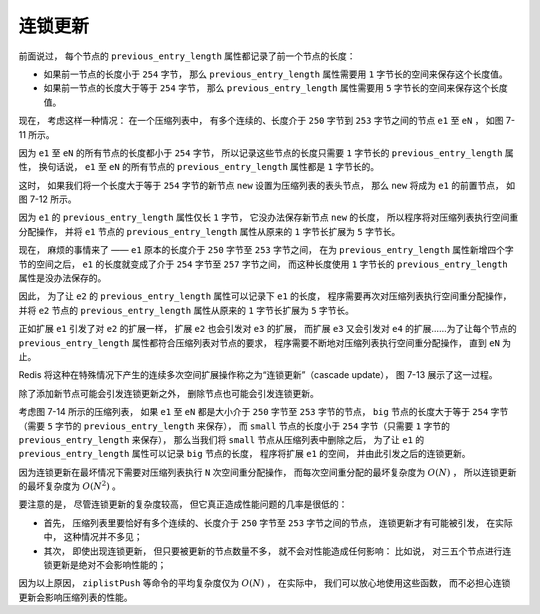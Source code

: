 连锁更新
-----------

前面说过，
每个节点的 ``previous_entry_length`` 属性都记录了前一个节点的长度：

- 如果前一节点的长度小于 ``254`` 字节，
  那么 ``previous_entry_length`` 属性需要用 ``1`` 字节长的空间来保存这个长度值。

- 如果前一节点的长度大于等于 ``254`` 字节，
  那么 ``previous_entry_length`` 属性需要用 ``5`` 字节长的空间来保存这个长度值。

现在，
考虑这样一种情况：
在一个压缩列表中，
有多个连续的、长度介于 ``250`` 字节到 ``253`` 字节之间的节点 ``e1`` 至 ``eN`` ，
如图 7-11 所示。

.. graphviz::

    digraph {

        label = "\n 图 7-11    包含节点 e1 至 eN 的压缩列表";

        node [shape = record];

        ziplist [label = " zlbytes| zltail | zllen | e1 | e2 | e3 | ... | eN | zlend "];

    }

因为 ``e1`` 至 ``eN`` 的所有节点的长度都小于 ``254`` 字节，
所以记录这些节点的长度只需要 ``1`` 字节长的 ``previous_entry_length`` 属性，
换句话说，
``e1`` 至 ``eN`` 的所有节点的 ``previous_entry_length`` 属性都是 ``1`` 字节长的。

这时，
如果我们将一个长度大于等于 ``254`` 字节的新节点 ``new`` 设置为压缩列表的表头节点，
那么 ``new`` 将成为 ``e1`` 的前置节点，
如图 7-12 所示。

.. graphviz::

    digraph {

        label = "\n 图 7-12    添加新节点到压缩列表";

        rankdir = BT;

        node [shape = record];

        ziplist [label = " zlbytes | zltail | zllen | <new> new | e1 | e2 | e3 | ... | eN | zlend "];

        p [label = "添加新节点", shape = plaintext];

        p -> ziplist:new;

    }

因为 ``e1`` 的 ``previous_entry_length`` 属性仅长 ``1`` 字节，
它没办法保存新节点 ``new`` 的长度，
所以程序将对压缩列表执行空间重分配操作，
并将 ``e1`` 节点的 ``previous_entry_length`` 属性从原来的 ``1`` 字节长扩展为 ``5`` 字节长。

现在，
麻烦的事情来了 ——
``e1`` 原本的长度介于 ``250`` 字节至 ``253`` 字节之间，
在为 ``previous_entry_length`` 属性新增四个字节的空间之后，
``e1`` 的长度就变成了介于 ``254`` 字节至 ``257`` 字节之间，
而这种长度使用 ``1`` 字节长的 ``previous_entry_length`` 属性是没办法保存的。

因此，
为了让 ``e2`` 的 ``previous_entry_length`` 属性可以记录下 ``e1`` 的长度，
程序需要再次对压缩列表执行空间重分配操作，
并将 ``e2`` 节点的 ``previous_entry_length`` 属性从原来的 ``1`` 字节长扩展为 ``5`` 字节长。

正如扩展 ``e1`` 引发了对 ``e2`` 的扩展一样，
扩展 ``e2`` 也会引发对 ``e3`` 的扩展，
而扩展 ``e3`` 又会引发对 ``e4`` 的扩展……为了让每个节点的 ``previous_entry_length`` 属性都符合压缩列表对节点的要求，
程序需要不断地对压缩列表执行空间重分配操作，
直到 ``eN`` 为止。

Redis 将这种在特殊情况下产生的连续多次空间扩展操作称之为“连锁更新”（cascade update），
图 7-13 展示了这一过程。

.. graphviz::

    digraph {

        rankdir = BT;

        node [shape = record];

        ziplist [label = " zlbytes | zltail | zllen | <new> new | <e1> e1 | <e2> e2 | <e3> e3 | ... | <en> eN | zlend "];

        p [label = "扩展 e1 \n并引发对 e2 的扩展", shape = plaintext];

        p -> ziplist:e1;

    }

.. graphviz::

    digraph {

        rankdir = BT;

        node [shape = record];

        ziplist [label = " zlbytes | zltail | zllen | <new> new | <e1> e1 | <e2> e2 | <e3> e3 | ... | <en> eN | zlend "];

        p [label = "扩展 e2 \n并引发对 e3 的扩展", shape = plaintext];

        p -> ziplist:e2;

    }

.. graphviz::

    digraph {

        rankdir = BT;

        node [shape = record];

        ziplist [label = " zlbytes | zltail | zllen | <new> new | <e1> e1 | <e2> e2 | <e3> e3 | ... | <en> eN | zlend "];

        p [label = "扩展 e3 \n并引发对 e4 的扩展", shape = plaintext];

        p -> ziplist:e3;

    }

.. graphviz::

    digraph {

        rankdir = BT;

        node [shape = record];

        ziplist [label = " zlbytes | zltail | zllen | <new> new | <e1> e1 | <e2> e2 | <e3> e3 | <more> ... | <en> eN | zlend "];

        p [label = "一直扩展下去……", shape = plaintext];

        p -> ziplist:more;

    }

.. graphviz::

    digraph {

        label = "\n 图 7-13    连锁更新过程";

        rankdir = BT;

        node [shape = record];

        ziplist [label = " zlbytes | zltail | zllen | <new> new | <e1> e1 | <e2> e2 | <e3> e3 | <e4> e4 | ... | <eN> eN | zlend "];

        p [label = "为 eN-1 扩展 eN 的 previous_entry_length 属性 \n 连锁更新到此结束", shape = plaintext];

        p -> ziplist:eN;

    }

除了添加新节点可能会引发连锁更新之外，
删除节点也可能会引发连锁更新。

考虑图 7-14 所示的压缩列表，
如果 ``e1`` 至 ``eN`` 都是大小介于 ``250`` 字节至 ``253`` 字节的节点，
``big`` 节点的长度大于等于 ``254`` 字节（需要 ``5`` 字节的 ``previous_entry_length`` 来保存），
而 ``small`` 节点的长度小于 ``254`` 字节（只需要 ``1`` 字节的 ``previous_entry_length`` 来保存），
那么当我们将 ``small`` 节点从压缩列表中删除之后，
为了让 ``e1`` 的 ``previous_entry_length`` 属性可以记录 ``big`` 节点的长度，
程序将扩展 ``e1`` 的空间，
并由此引发之后的连锁更新。

.. graphviz::

    digraph {

        label = "\n 图 7-14    另一种引起连锁更新的情况";

        rankdir = BT;

        node [shape = record];

        ziplist [label = " zlbytes| zltail | zllen | big | <small> small | e1 | e2 | e3 | ... | eN | zlend "];

        node [shape = plaintext];

        p [label = "删去 small 节点将引发连锁更新"];

        p -> ziplist:small;

    }


因为连锁更新在最坏情况下需要对压缩列表执行 ``N`` 次空间重分配操作，
而每次空间重分配的最坏复杂度为 :math:`O(N)` ，
所以连锁更新的最坏复杂度为 :math:`O(N^2)` 。

要注意的是，
尽管连锁更新的复杂度较高，
但它真正造成性能问题的几率是很低的：

- 首先，
  压缩列表里要恰好有多个连续的、长度介于 ``250`` 字节至 ``253`` 字节之间的节点，
  连锁更新才有可能被引发，
  在实际中，
  这种情况并不多见；

- 其次，
  即使出现连锁更新，
  但只要被更新的节点数量不多，
  就不会对性能造成任何影响：
  比如说，
  对三五个节点进行连锁更新是绝对不会影响性能的；

因为以上原因，
``ziplistPush`` 等命令的平均复杂度仅为 :math:`O(N)` ，
在实际中，
我们可以放心地使用这些函数，
而不必担心连锁更新会影响压缩列表的性能。

